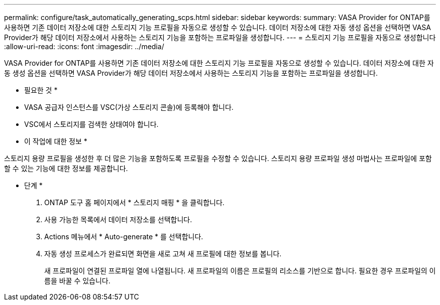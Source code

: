 ---
permalink: configure/task_automatically_generating_scps.html 
sidebar: sidebar 
keywords:  
summary: VASA Provider for ONTAP를 사용하면 기존 데이터 저장소에 대한 스토리지 기능 프로필을 자동으로 생성할 수 있습니다. 데이터 저장소에 대한 자동 생성 옵션을 선택하면 VASA Provider가 해당 데이터 저장소에서 사용하는 스토리지 기능을 포함하는 프로파일을 생성합니다. 
---
= 스토리지 기능 프로필을 자동으로 생성합니다
:allow-uri-read: 
:icons: font
:imagesdir: ../media/


[role="lead"]
VASA Provider for ONTAP를 사용하면 기존 데이터 저장소에 대한 스토리지 기능 프로필을 자동으로 생성할 수 있습니다. 데이터 저장소에 대한 자동 생성 옵션을 선택하면 VASA Provider가 해당 데이터 저장소에서 사용하는 스토리지 기능을 포함하는 프로파일을 생성합니다.

* 필요한 것 *

* VASA 공급자 인스턴스를 VSC(가상 스토리지 콘솔)에 등록해야 합니다.
* VSC에서 스토리지를 검색한 상태여야 합니다.


* 이 작업에 대한 정보 *

스토리지 용량 프로필을 생성한 후 더 많은 기능을 포함하도록 프로필을 수정할 수 있습니다. 스토리지 용량 프로파일 생성 마법사는 프로파일에 포함할 수 있는 기능에 대한 정보를 제공합니다.

* 단계 *

. ONTAP 도구 홈 페이지에서 * 스토리지 매핑 * 을 클릭합니다.
. 사용 가능한 목록에서 데이터 저장소를 선택합니다.
. Actions 메뉴에서 * Auto-generate * 를 선택합니다.
. 자동 생성 프로세스가 완료되면 화면을 새로 고쳐 새 프로필에 대한 정보를 봅니다.
+
새 프로파일이 연결된 프로파일 열에 나열됩니다. 새 프로파일의 이름은 프로필의 리소스를 기반으로 합니다. 필요한 경우 프로파일의 이름을 바꿀 수 있습니다.


